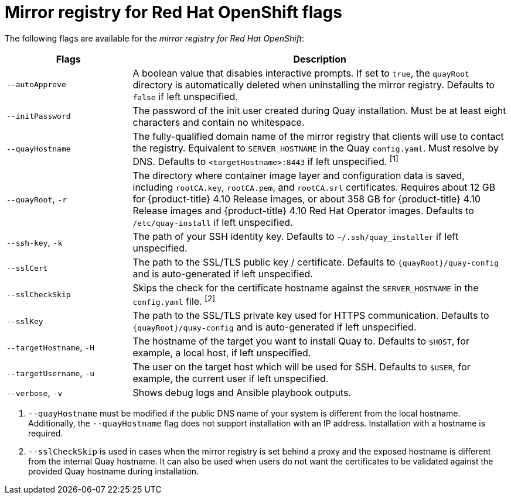 // Module included in the following assemblies:
//
// * installing/disconnected_install/installing-mirroring-installation-images.adoc

[id="mirror-registry-flags_{context}"]
= Mirror registry for Red Hat OpenShift flags

The following flags are available for the _mirror registry for Red Hat OpenShift_:

[options="header",cols="1,3"]
|===
| Flags | Description
| `--autoApprove` | A boolean value that disables interactive prompts. If set to `true`, the `quayRoot` directory is automatically deleted when uninstalling the mirror registry. Defaults to `false` if left unspecified.
| `--initPassword` | The password of the init user created during Quay installation. Must be at least eight characters and contain no whitespace.
| `--quayHostname` | The fully-qualified domain name of the mirror registry that clients will use to contact the registry. Equivalent to `SERVER_HOSTNAME` in the Quay `config.yaml`. Must resolve by DNS. Defaults to `<targetHostname>:8443` if left unspecified. ^[1]^
| `--quayRoot`, `-r` | The directory where container image layer and configuration data is saved, including `rootCA.key`, `rootCA.pem`, and `rootCA.srl` certificates. Requires about 12 GB for {product-title} 4.10 Release images, or about 358 GB for {product-title} 4.10 Release images and {product-title} 4.10 Red Hat Operator images. Defaults to `/etc/quay-install` if left unspecified.
| `--ssh-key`, `-k` | The path of your SSH identity key. Defaults to `~/.ssh/quay_installer` if left unspecified.
| `--sslCert` | The path to the SSL/TLS public key / certificate. Defaults to `{quayRoot}/quay-config` and is auto-generated if left unspecified.
| `--sslCheckSkip` | Skips the check for the certificate hostname against the `SERVER_HOSTNAME` in the `config.yaml` file. ^[2]^
| `--sslKey` | The path to the SSL/TLS private key used for HTTPS communication. Defaults to `{quayRoot}/quay-config` and is auto-generated if left unspecified.
| `--targetHostname`, `-H` | The hostname of the target you want to install Quay to. Defaults to `$HOST`, for example, a local host, if left unspecified.
| `--targetUsername`, `-u` | The user on the target host which will be used for SSH. Defaults to `$USER`, for example, the current user if left unspecified.
| `--verbose`, `-v` | Shows debug logs and Ansible playbook outputs.
|===
[.small]
1. `--quayHostname` must be modified if the public DNS name of your system is different from the local hostname. Additionally, the `--quayHostname` flag does not support installation with an IP address. Installation with a hostname is required. 
2. `--sslCheckSkip` is used in cases when the mirror registry is set behind a proxy and the exposed hostname is different from the internal Quay hostname. It can also be used when users do not want the certificates to be validated against the provided Quay hostname during installation.
